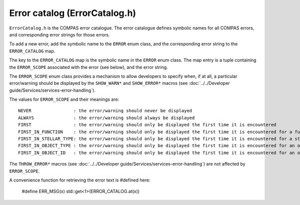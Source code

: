 Error catalog (ErrorCatalog.h)
==============================

``ErrorCatalog.h`` is the COMPAS error catalogue.  The error catalogue defines symbolic names for all COMPAS errors, and
corresponding error strings for those errors.

To add a new error, add the symbolic name to the ``ERROR`` enum class, and the corresponding error string to the ``ERROR_CATALOG`` map.
 
The key to the ``ERROR_CATALOG`` map is the symbolic name in the ``ERROR`` enum class.  The map entry is a tuple containing the
``ERROR_SCOPE`` associated with the error (see below), and the error string.

The ``ERROR_SCOPE`` enum class provides a mechanism to allow developers to specify when, if at all, a particular error/warning
should be displayed by the ``SHOW_WARN*`` and ``SHOW_ERROR*`` macros (see :doc:`../../Developer guide/Services/services-error-handling`).

The values for ``ERROR_SCOPE`` and their meanings are:

::

      NEVER                : the error/warning should never be displayed
      ALWAYS               : the error/warning should always be displayed
      FIRST                : the error/warning should only be displayed the first time it is encountered
      FIRST_IN_FUNCTION    : the error/warning should only be displayed the first time it is encountered for a function
      FIRST_IN_STELLAR_TYPE: the error/warning should only be displayed the first time it is encountered for a stellar type (see enum class STELLAR_TYPE in typedefs.h)
      FIRST_IN_OBJECT_TYPE : the error/warning should only be displayed the first time it is encountered for an object type (see enum class OBJECT_TYPE in typedefs.h)
      FIRST_IN_OBJECT_ID   : the error/warning should only be displayed the first time it is encountered for an object id (each object is assigned a unique object id - e.g. a star or binary, each constituent star of a binary)

The ``THROW_ERROR*`` macros (see :doc:`../../Developer guide/Services/services-error-handling`) are not affected by ``ERROR_SCOPE``.

A convenience function for retrieving the error text is #defined here:

    #define ERR_MSG(x) std::get<1>(ERROR_CATALOG.at(x))

